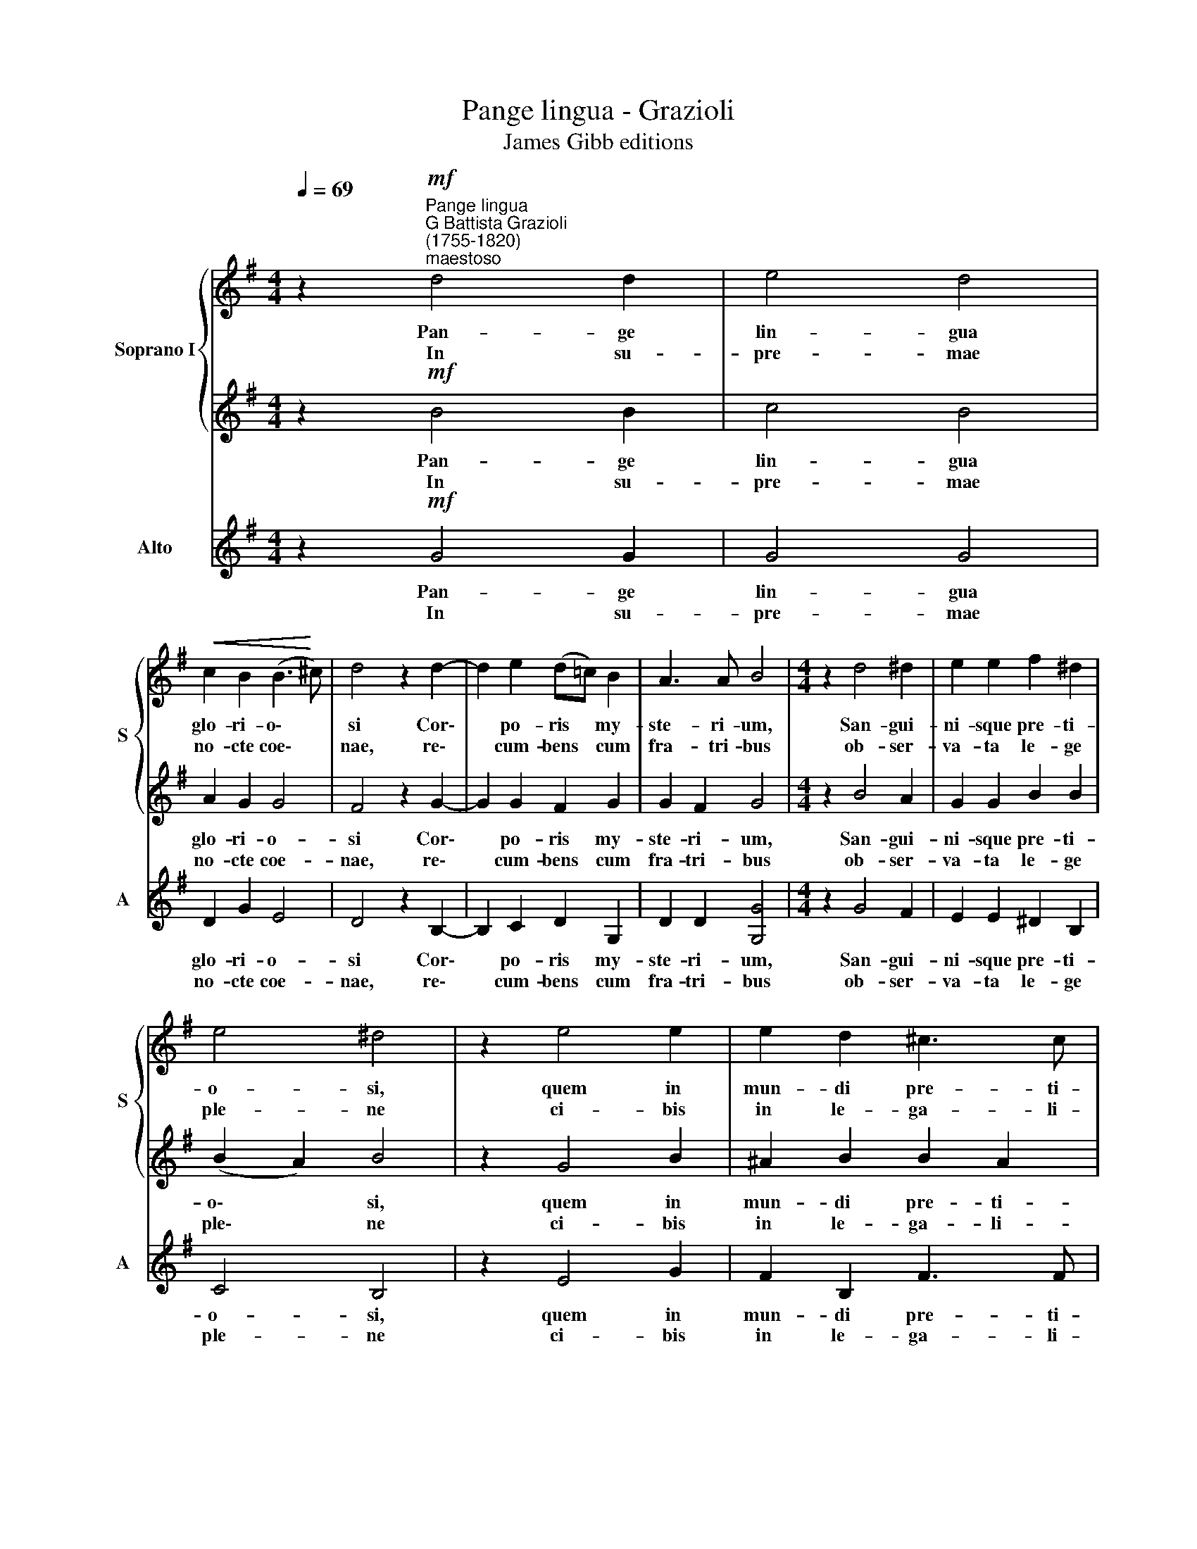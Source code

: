 X:1
T:Pange lingua - Grazioli
T:James Gibb editions
%%score { 1 | 2 } 3
L:1/8
Q:1/4=69
M:4/4
K:G
V:1 treble nm="Soprano I" snm="S"
V:2 treble 
V:3 treble nm="Alto" snm="A"
V:1
 z2"^Pange lingua""^G Battista Grazioli\n(1755-1820)""^maestoso"!mf! d4 d2 | e4 d4 | %2
w: Pan- ge|lin- gua|
w: In su-|pre- mae|
!<(! c2 B2 (B3!<)! ^c) | d4 z2 d2- | d2 e2 (d=c) B2 | A3 A B4 |[M:4/4] z2 d4 ^d2 | e2 e2 f2 ^d2 | %8
w: glo- ri- o\- *|si Cor\-|* po- ris * my-|ste- ri- um,|San- gui-|ni- sque pre- ti-|
w: no- cte coe\- *|nae, re\-|* cum- bens * cum|fra- tri- bus|ob- ser-|va- ta le- ge|
 e4 ^d4 | z2 e4 e2 | e2 d2 ^c3 c | B4 z2 B2- | B2 B2 B2 B2 | B2 (B=c) d2 d2 | z2 e4 c2 | A4 B4 | %16
w: o- si,|quem in|mun- di pre- ti-|um fru\-|* ctus ven- tris|ge- ne\- * ro- si|Rex ef-|fu- dit|
w: ple- ne|ci- bis|in le- ga- li-|bus, ci\-|* bum tur- bae|du- o\- * de- nae|se dat|su- is|
 (B2 AG A3) A | !fermata!G8 |] %18
w: ge\- * * * ti-|um.|
w: ma\- * * * ni-|bus.|
V:2
 z2!mf! B4 B2 | c4 B4 | A2 G2 G4 | F4 z2 G2- | G2 G2 F2 G2 | G2 F2 G4 |[M:4/4] z2 B4 A2 | %7
w: Pan- ge|lin- gua|glo- ri- o-|si Cor\-|* po- ris my-|ste- ri- um,|San- gui-|
w: In su-|pre- mae|no- cte coe-|nae, re\-|* cum- bens cum|fra- tri- bus|ob- ser-|
 G2 G2 B2 B2 | (B2 A2) B4 | z2 G4 B2 | ^A2 B2 B2 A2 | B4 z2 G2- | G2 G2 F2 F2 | G2 G2 G2 G2 | %14
w: ni- sque pre- ti-|o\- * si,|quem in|mun- di pre- ti-|um fru\-|* ctus ven- tris|ge- ne- ro- si|
w: va- ta le- ge|ple\- * ne|ci- bis|in le- ga- li-|bus, ci\-|* bum tur- bae|du- o- de- nae|
 z2 G4 G2 | F4 G4 | (G2 FE F3) F | !fermata!G8 |] %18
w: Rex ef-|fu- dit|ge\- * * * ti-|um.|
w: se dat|su- is|ma\- * * * ni-|bus.|
V:3
 z2!mf! G4 G2 | G4 G4 | D2 G2 E4 | D4 z2 B,2- | B,2 C2 D2 G,2 | D2 D2 [G,G]4 |[M:4/4] z2 G4 F2 | %7
w: Pan- ge|lin- gua|glo- ri- o-|si Cor\-|* po- ris my-|ste- ri- um,|San- gui-|
w: In su-|pre- mae|no- cte coe-|nae, re\-|* cum- bens cum|fra- tri- bus|ob- ser-|
 E2 E2 ^D2 B,2 | C4 B,4 | z2 E4 G2 | F2 B,2 F3 F | B,4 z2 G2- | G2 (FE) ^D2 D2 | E2 (=DC) B,2 B,2 | %14
w: ni- sque pre- ti-|o- si,|quem in|mun- di pre- ti-|um fru\-|* ctus * ven- tris|ge- ne\- * ro- si|
w: va- ta le- ge|ple- ne|ci- bis|in le- ga- li-|bus, ci\-|* bum * tur- bae|du- o\- * de- nae|
 z2 C4 C2 | D4 G,4 | D6 D2 | !fermata!G,8 |] %18
w: Rex ef-|fu- dit|ge- ti-|um.|
w: se dat|su- is|ma- ni-|bus.|

